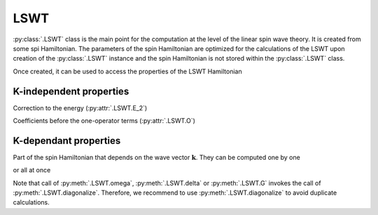 .. _user-guide_usage_lswt:

****
LSWT
****

:py:class:`.LSWT` class is the main point for the computation at the level of
the linear spin wave theory. It is created from some spi Hamiltonian. The parameters of
the spin Hamiltonian are optimized for the calculations of the LSWT upon creation of the
:py:class:`.LSWT` instance and the spin Hamiltonian is not stored within the :py:class:`.LSWT`
class.

.. doctest::

    >>> import numpy as np
    >>> import magnopy
    >>> cell = np.eye(3)
    >>> atoms = {
    ...     "names" : ["Fe1"],
    ...     "species" : ["Fe"],
    ...     "positions" : [[0.0, 0.0, 0.0]],
    ...     "spins" : [5/2],
    ...     "g_factors" : [2]
    ... }
    >>> convention = magnopy.Convention(
    ...     multiple_counting=True, spin_normalized=False, c1=1, c21=1, c22=-1 / 2, c31=1, c41=1
    ... )
    >>> spinham = magnopy.SpinHamiltonian(cell=cell, atoms=atoms, convention=convention)
    >>> spinham.add_21(alpha=0, parameter=np.diag([2, -1, -2]))
    >>> spinham.add_22(alpha = 0, beta = 0, nu = (1, 0, 0), parameter = np.eye(3))
    >>> spinham.add_22(alpha = 0, beta = 0, nu = (0, 1, 0), parameter = np.eye(3))
    >>> spinham.add_22(alpha = 0, beta = 0, nu = (0, 0, 1), parameter = np.eye(3))
    >>> lswt = magnopy.LSWT(spinham=spinham, spin_directions = [[0, 0, 1]])

Once created, it can be used to access the properties of the LSWT Hamiltonian

.. doctest::

    >>> lswt.M
    1
    >>> lswt.z
    array([[0., 0., 1.]])
    >>> lswt.p
    array([[1.+0.j, 0.+1.j, 0.+0.j]])
    >>> lswt.spins
    array([2.5])
    >>> lswt.cell
    array([[1., 0., 0.],
           [0., 1., 0.],
           [0., 0., 1.]])

K-independent properties
========================

Correction to the energy (:py:attr:`.LSWT.E_2`)

.. doctest::

    >>> lswt.E_2
    -12.5

Coefficients before the one-operator terms (:py:attr:`.LSWT.O`)

.. doctest::

    >>> lswt.O
    array([0.+0.j])

K-dependant properties
======================

Part of the spin Hamiltonian that depends on the wave vector :math:`\boldsymbol{k}`.
They can be computed one by one

.. doctest::

    >>> omega = lswt.omega(k = [0.5, 0, 0])
    >>> delta = lswt.delta(k = [0.5, 0, 0])

or all at once

.. doctest::

    >>> omega, delta, G = lswt.diagonalize(k = [0.5, 0, 0])

Note that call of :py:meth:`.LSWT.omega`, :py:meth:`.LSWT.delta` or :py:meth:`.LSWT.G`
invokes the call of :py:meth:`.LSWT.diagonalize`. Therefore, we recommend to use
:py:meth:`.LSWT.diagonalize` to avoid duplicate calculations.
